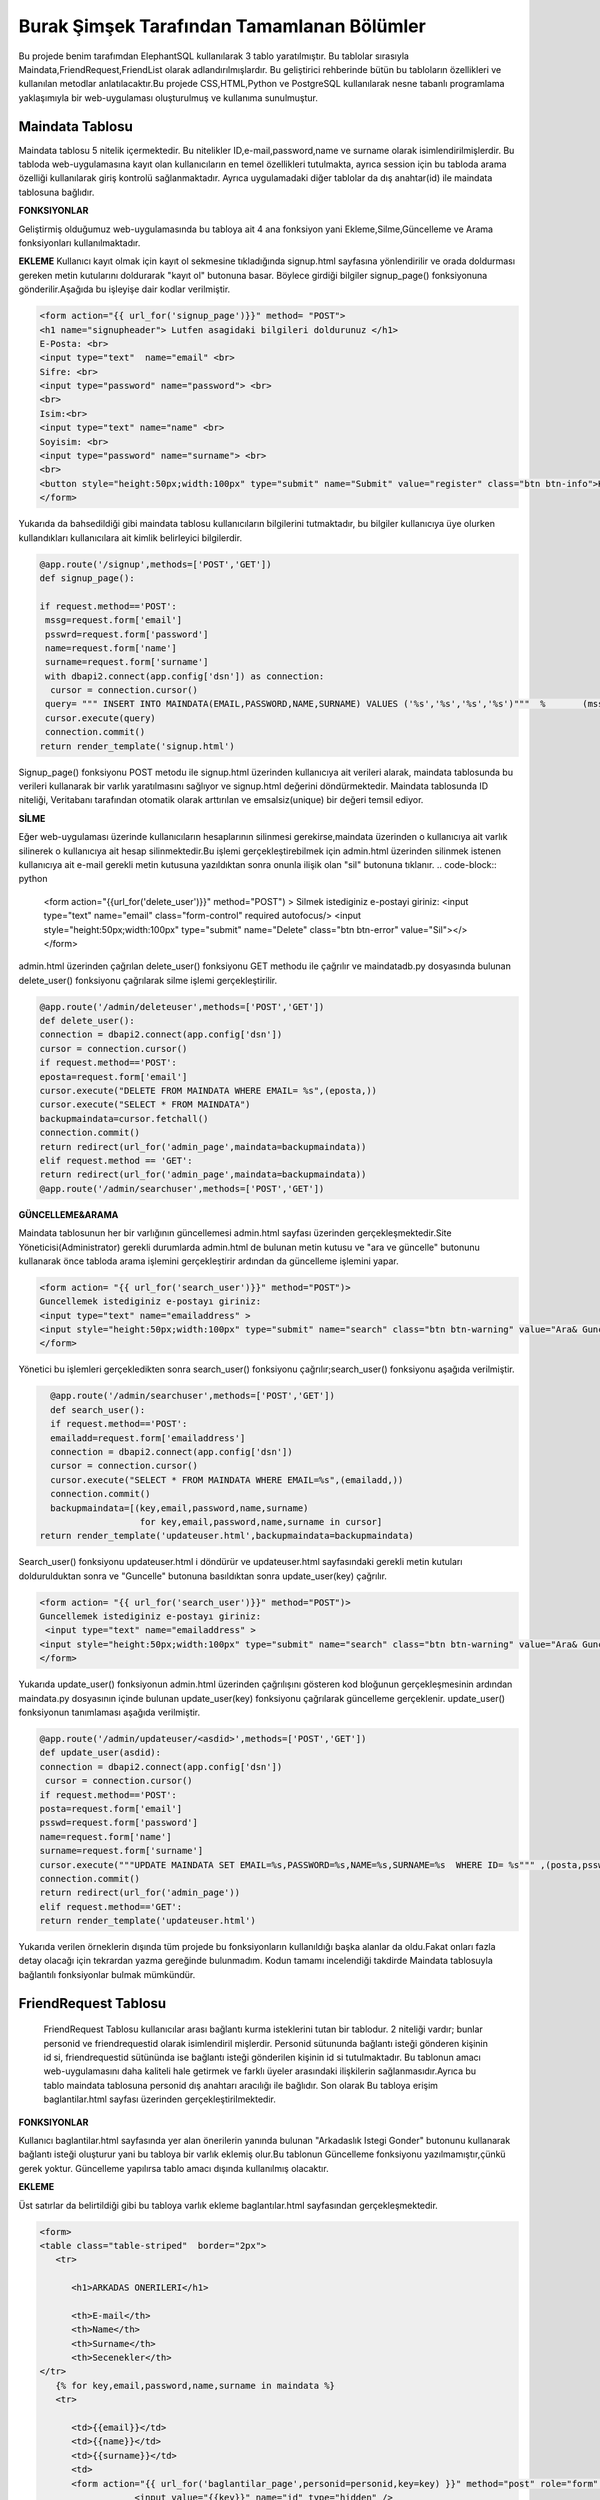 Burak Şimşek Tarafından Tamamlanan Bölümler
===========================================

Bu projede benim tarafımdan ElephantSQL kullanılarak 3 tablo yaratılmıştır.
Bu tablolar sırasıyla Maindata,FriendRequest,FriendList olarak adlandırılmışlardır.
Bu geliştirici rehberinde bütün bu tabloların özellikleri ve kullanılan metodlar anlatılacaktır.Bu projede CSS,HTML,Python ve PostgreSQL
kullanılarak nesne tabanlı programlama yaklaşımıyla bir web-uygulaması oluşturulmuş ve kullanıma sunulmuştur.

Maindata Tablosu
----------------

Maindata tablosu 5 nitelik içermektedir. Bu nitelikler ID,e-mail,password,name ve surname olarak isimlendirilmişlerdir. Bu tabloda
web-uygulamasına kayıt olan kullanıcıların en temel özellikleri tutulmakta, ayrıca session için bu tabloda arama özelliği kullanılarak
giriş kontrolü sağlanmaktadır. Ayrıca uygulamadaki diğer tablolar da dış anahtar(id) ile maindata tablosuna bağlıdır.

**FONKSIYONLAR**

Geliştirmiş olduğumuz web-uygulamasında bu tabloya ait 4 ana fonksiyon yani Ekleme,Silme,Güncelleme ve Arama fonksiyonları kullanılmaktadır.

**EKLEME**
Kullanıcı kayıt olmak için kayıt ol sekmesine tıkladığında signup.html sayfasına yönlendirilir ve orada doldurması gereken metin kutularını
doldurarak "kayıt ol" butonuna basar. Böylece girdiği bilgiler signup_page() fonksiyonuna gönderilir.Aşağıda bu işleyişe dair kodlar verilmiştir.

.. code-block:: python

       <form action="{{ url_for('signup_page')}}" method= "POST">
       <h1 name="signupheader"> Lutfen asagidaki bilgileri doldurunuz </h1>
       E-Posta: <br>
       <input type="text"  name="email" <br>
       Sifre: <br>
       <input type="password" name="password"> <br>
       <br>
       Isim:<br>
       <input type="text" name="name" <br>
       Soyisim: <br>
       <input type="password" name="surname"> <br>
       <br>
       <button style="height:50px;width:100px" type="submit" name="Submit" value="register" class="btn btn-info">Kayit Ol</button>
       </form>



Yukarıda da bahsedildiği gibi maindata tablosu kullanıcıların bilgilerini tutmaktadır, bu bilgiler kullanıcıya üye olurken kullandıkları
kullanıcılara ait kimlik belirleyici bilgilerdir.

.. code-block:: python

     @app.route('/signup',methods=['POST','GET'])
     def signup_page():

     if request.method=='POST':
      mssg=request.form['email']
      psswrd=request.form['password']
      name=request.form['name']
      surname=request.form['surname']
      with dbapi2.connect(app.config['dsn']) as connection:
       cursor = connection.cursor()
      query= """ INSERT INTO MAINDATA(EMAIL,PASSWORD,NAME,SURNAME) VALUES ('%s','%s','%s','%s')"""  %       (mssg,psswrd,name,surname)
      cursor.execute(query)
      connection.commit()
     return render_template('signup.html')

Signup_page() fonksiyonu POST metodu ile signup.html üzerinden kullanıcıya ait verileri alarak, maindata tablosunda bu verileri kullanarak bir varlık yaratılmasını
sağlıyor ve signup.html değerini döndürmektedir.
Maindata tablosunda ID niteliği, Veritabanı tarafından otomatik olarak arttırılan ve emsalsiz(unique) bir değeri temsil ediyor.

**SİLME**

Eğer web-uygulaması üzerinde kullanıcıların hesaplarının silinmesi gerekirse,maindata üzerinden o kullanıcıya ait
varlık silinerek o kullanıcıya ait hesap silinmektedir.Bu işlemi gerçekleştirebilmek için admin.html üzerinden silinmek istenen kullanıcıya
ait e-mail gerekli metin kutusuna yazıldıktan sonra onunla ilişik olan "sil" butonuna tıklanır.
.. code-block:: python

   <form action="{{url_for('delete_user')}}" method="POST") >
   Silmek istediginiz e-postayi giriniz:
   <input type="text" name="email" class="form-control"  required autofocus/>
   <input style="height:50px;width:100px" type="submit" name="Delete"
   class="btn btn-error" value="Sil"></>
   </form>

admin.html üzerinden çağrılan delete_user() fonksiyonu GET methodu ile çağrılır ve maindatadb.py dosyasında bulunan delete_user() fonksiyonu
çağrılarak silme işlemi gerçekleştirilir.


.. code-block:: python

          @app.route('/admin/deleteuser',methods=['POST','GET'])
          def delete_user():
          connection = dbapi2.connect(app.config['dsn'])
          cursor = connection.cursor()
          if request.method=='POST':
          eposta=request.form['email']
          cursor.execute("DELETE FROM MAINDATA WHERE EMAIL= %s",(eposta,))
          cursor.execute("SELECT * FROM MAINDATA")
          backupmaindata=cursor.fetchall()
          connection.commit()
          return redirect(url_for('admin_page',maindata=backupmaindata))
          elif request.method == 'GET':
          return redirect(url_for('admin_page',maindata=backupmaindata))
          @app.route('/admin/searchuser',methods=['POST','GET'])

**GÜNCELLEME&ARAMA**

Maindata tablosunun her bir varlığının güncellemesi admin.html sayfası üzerinden gerçekleşmektedir.Site Yöneticisi(Administrator) gerekli
durumlarda admin.html de bulunan metin kutusu ve "ara ve güncelle" butonunu kullanarak önce tabloda arama işlemini gerçekleştirir ardından
da güncelleme işlemini yapar.

.. code-block:: html

    <form action= "{{ url_for('search_user')}}" method="POST")>
    Guncellemek istediginiz e-postayı giriniz:
    <input type="text" name="emailaddress" >
    <input style="height:50px;width:100px" type="submit" name="search" class="btn btn-warning" value="Ara& Guncelle"></button>
    </form>

Yönetici bu işlemleri gerçekledikten sonra search_user() fonksiyonu çağrılır;search_user() fonksiyonu aşağıda verilmiştir.

.. code-block:: python

     @app.route('/admin/searchuser',methods=['POST','GET'])
     def search_user():
     if request.method=='POST':
     emailadd=request.form['emailaddress']
     connection = dbapi2.connect(app.config['dsn'])
     cursor = connection.cursor()
     cursor.execute("SELECT * FROM MAINDATA WHERE EMAIL=%s",(emailadd,))
     connection.commit()
     backupmaindata=[(key,email,password,name,surname)
                      for key,email,password,name,surname in cursor]
   return render_template('updateuser.html',backupmaindata=backupmaindata)

Search_user() fonksiyonu updateuser.html i döndürür ve updateuser.html sayfasındaki gerekli metin kutuları doldurulduktan sonra ve
"Guncelle" butonuna basıldıktan sonra update_user(key) çağrılır.

.. code-block:: html

    <form action= "{{ url_for('search_user')}}" method="POST")>
    Guncellemek istediginiz e-postayı giriniz:
     <input type="text" name="emailaddress" >
    <input style="height:50px;width:100px" type="submit" name="search" class="btn btn-warning" value="Ara& Guncelle"></button>
    </form>

Yukarıda update_user() fonksiyonun admin.html üzerinden çağrılışını gösteren kod bloğunun gerçekleşmesinin ardından maindata.py dosyasının
içinde bulunan update_user(key) fonksiyonu çağrılarak güncelleme gerçeklenir. update_user() fonksiyonun tanımlaması aşağıda verilmiştir.

.. code-block:: python

      @app.route('/admin/updateuser/<asdid>',methods=['POST','GET'])
      def update_user(asdid):
      connection = dbapi2.connect(app.config['dsn'])
       cursor = connection.cursor()
      if request.method=='POST':
      posta=request.form['email']
      psswd=request.form['password']
      name=request.form['name']
      surname=request.form['surname']
      cursor.execute("""UPDATE MAINDATA SET EMAIL=%s,PASSWORD=%s,NAME=%s,SURNAME=%s  WHERE ID= %s""" ,(posta,psswd,name,surname,asdid))
      connection.commit()
      return redirect(url_for('admin_page'))
      elif request.method=='GET':
      return render_template('updateuser.html')


Yukarıda verilen örneklerin dışında tüm projede bu fonksiyonların kullanıldığı başka alanlar da oldu.Fakat onları fazla detay olacağı için
tekrardan yazma gereğinde bulunmadım. Kodun tamamı incelendiği takdirde Maindata tablosuyla bağlantılı fonksiyonlar bulmak mümkündür.


FriendRequest Tablosu
---------------------

 FriendRequest Tablosu kullanıcılar arası bağlantı kurma isteklerini tutan bir tablodur. 2 niteliği vardır; bunlar personid ve friendrequestid olarak isimlendiril
 mişlerdir. Personid sütununda bağlantı isteği gönderen kişinin id si, friendrequestid sütününda ise bağlantı isteği gönderilen kişinin id si tutulmaktadır.
 Bu tablonun amacı web-uygulamasını daha kaliteli hale getirmek ve farklı üyeler arasındaki ilişkilerin sağlanmasıdır.Ayrıca bu tablo
 maindata tablosuna personid dış anahtarı aracılığı ile bağlıdır. Son olarak
 Bu tabloya erişim baglantilar.html sayfası üzerinden gerçekleştirilmektedir.

**FONKSIYONLAR**

Kullanıcı baglantilar.html sayfasında yer alan önerilerin yanında bulunan "Arkadaslık Istegi Gonder" butonunu kullanarak bağlantı isteği oluşturur yani bu tabloya bir varlık eklemiş olur.Bu tablonun Güncelleme fonksiyonu yazılmamıştır,çünkü gerek yoktur.
Güncelleme yapılırsa tablo amacı dışında kullanılmış olacaktır.

**EKLEME**

Üst satırlar da belirtildiği gibi bu tabloya varlık ekleme baglantılar.html sayfasından gerçekleşmektedir.

.. code-block:: html

   <form>
   <table class="table-striped"  border="2px">
      <tr>

         <h1>ARKADAS ONERILERI</h1>

         <th>E-mail</th>
         <th>Name</th>
         <th>Surname</th>
         <th>Secenekler</th>
   </tr>
      {% for key,email,password,name,surname in maindata %}
      <tr>

         <td>{{email}}</td>
         <td>{{name}}</td>
         <td>{{surname}}</td>
         <td>
         <form action="{{ url_for('baglantilar_page',personid=personid,key=key) }}" method="post" role="form" style="display: inline">
                     <input value="{{key}}" name="id" type="hidden" />

                     <input class="btn btn-info" onclick="change({{key}})" name="AddRequest" type="submit" value="Arkadaslik Istegi Gonder" id="{{key}}" ></input>
                     <script>
                     function change(key)
                     {
                     document.getElementById(key).value="Istek Gonderildi";
                     }


                     </script>
         </form>

Kullanıcı "Arkadaslik Istegi Gonder butonuna bastığında baglantılar_page() fonksiyonu çağrılır, ve bu fonksiyona gerekli olan veriler html
aracılığı ile iletilir. Bu bilgiler FriendRequest tablosuna eklenecek varlığın elemanları olarak kullanılacaklardır.

.. code-block:: python

            if 'AddRequest' in request.form:
            key = request.form['id']
            connection = dbapi2.connect(app.config['dsn'])
            cursor = connection.cursor()
            cursor.execute("""
            INSERT INTO FRIENDREQUEST (PERSONID,REQUESTID)
            VALUES (%s, %s) """,
            (personid,key,))
            connection.commit()
            return redirect(url_for('baglantilar_page',personid=personid))

baglantılar_page() fonksiyonu oldukça kapsamlı bir fonksiyon olduğundan sadece FriendRequest tablosuna varlık eklemek için gereken koşul bloğu
gösterildi,Bu fonksiyonun diğer blokları gerektiği yerlerde bu dökümanda verilecektir.

**SILME**

Kullanıcı baglantılar.html dosyasından kendisine gelen baglantı isteklerini baglantı istekleri bölümünde görebilmektedir. Gelen baglantı isteğinin yanındaki
"Arkadaslik İstegini Sil" butonunu kullanarak gelen bağlantı isteğini silebilir. Bu işlem geliştirme açısından aşağıdaki şekilde dizayn edilmiştir:

.. code-block:: html

         </form>
         <form action="{{ url_for('baglantilar_page',personid=personid,key=key2) }}" method="post" role="form" style="display: inline">
                     <input value="{{key2}}" name="id" type="hidden" />
                     <button class="btn btn-error" name="DeleteRequest" type="submit"  >Arkadaslik Istegini Sil</button>
         </form>

Bu işlem baglantılar_page() fonksiyonuna DeleteRequest isimli istek olarak gönderilir; baglantılar_page() fonksiyonu çağrılır ve
ve DeleteRequest isimli blokta işlem yapılır.Bu işlem aşağıda verilmiştir:

.. code-block:: python

    elif 'DeleteRequest' in request.form:
            key = request.form['id']
            connection = dbapi2.connect(app.config['dsn'])
            cursor = connection.cursor()
            cursor.execute("""DELETE FROM FRIENDREQUEST WHERE PERSONID=%s AND REQUESTID=%s""",(key,personid,))
            connection.commit()
            return redirect(url_for('baglantilar_page',personid=personid))

Ayrıca kullanıcı gelen bağlantı isteğini kabul ettiğinde de artık kullanıcı ile istek gönderen kullanıcı arasında bağlantı kurulacak
olduğundan yine bu varlık FriendRequest tablosundan silinecektir. Bu işlemlerin gerçekleşmesini sağlayan kod blokları aşağıda verilmiştir.

HTML:

.. code-block:: html

         <form action="{{ url_for('baglantilar_page',personid=personid,key=key2,title=title) }}" method="post" role="form" style="display: inline">
                     <input value="{{key2}}" name="id" type="hidden" />
                     <input type="text" style="color:black" name="title" <br>
                     <button class="btn btn-primary" name="AddFriend" type="submit"  >Title Ekle&Onayla</button>

PYTHON&SQL:

.. code-block:: python

    elif 'AddFriend' in request.form:
            key = request.form['id']
            title=request.form['title']
            connection = dbapi2.connect(app.config['dsn'])
            cursor = connection.cursor()
            cursor.execute("""
            INSERT INTO FRIENDLIST (PERSONID,FRIENDID,TITLE)
            VALUES (%s, %s ,%s) """,
            (personid,key,title))
            cursor.execute("""DELETE FROM FRIENDREQUEST WHERE PERSONID=%s AND REQUESTID=%s""",(key,personid,))
            cursor.execute("""
            INSERT INTO FRIENDLIST (PERSONID,FRIENDID)
            VALUES (%s, %s) """,
            (key,personid,))
            connection.commit()
            return redirect(url_for('baglantilar_page',personid=personid))

Yukarıda verilen python kodunda bir diğer tabloya ekleme yapılırken(aşağıda ayrıca anlatılacaktır.), FriendRequest tablosundan varlık
silinmektedir.

**ARAMA**
FriendRequest tablosunda arama fonksiyonu yine baglantılar.html üzerinden,baglantılar.html sayfasının Gelen Bağlantı İstekleri
kısmında gerçekleşmektedir. Arama fonksiyonu kullanılarak kullanıcıya gelen baglantı isteklerini göstermektedir.

.. code-block:: html

   <table class=table  border="2px">
      <tr>

         <h1>GELEN BAGLANTI ISTEKLERI</h1>

         <th>Isim Soyisim</th>
         <th>Secenekler</th>

   </tr>
      {% for key2,name,surname in maindata4 %}


         <td> {{name}} {{surname}}</td>
         <td>
         <form action="{{ url_for('baglantilar_page',personid=personid,key=key2,title=title) }}" method="post" role="form" style="display: inline">
                     <input value="{{key2}}" name="id" type="hidden" />
                     <input type="text" style="color:black" name="title" <br>
                     <button class="btn btn-primary" name="AddFriend" type="submit"  >Title Ekle&Onayla</button>
         </form>
         <form action="{{ url_for('baglantilar_page',personid=personid,key=key2) }}" method="post" role="form" style="display: inline">
                     <input value="{{key2}}" name="id" type="hidden" />
                     <button class="btn btn-error" name="DeleteRequest" type="submit"  >Arkadaslik Istegini Sil</button>
         </form>
         </td>

         <table class=table  border="2px">
      <tr>

Gösterme işlemi, baglantilar.html de yukarıdaki şekilde implement edilmiştir, fakat burada önemli olan nokta veritabanından çekilen verilerin maindata4 e atanmasıdır.baglantılar.html
 de ise bu veri üzerinde for döngüsü ile dolaşılarak tüm gelen bağlantı isteklerinin gösterilmesi sağlanmıştır. maindata4 adlı veri yapısının elde edilmesi sırasında
 iç katma kullanılarak, maindata tablosundan id üzerinden isim ve soyisim niteliklerine erişilmiş, baglantı isteklerinin isim ve soyisim olarak
 gösterilmesi sağlanmıştır. Bu işlem de baglantılar_page() fonksiyonun içerisinde gerçekleştirmiştir.

.. code-block:: python

   connection=dbapi2.connect(app.config['dsn'])
        cursor=connection.cursor()
        cursor.execute("""SELECT FRIENDREQUEST.PERSONID,MAINDATA.NAME,MAINDATA.SURNAME
        FROM FRIENDREQUEST INNER JOIN MAINDATA ON FRIENDREQUEST.PERSONID=MAINDATA.ID WHERE REQUESTID=%s""",(personid))
        backupmaindata4=cursor.fetchall()
        connection.commit()
        maindata4=[(key2,name,surname)
                    for key2,name,surname in cursor]


Böylece kullanıcı arayüzü anlamlı ve anlaşılabilir bir hale getirilmiş,kullanıcı için çok daha iyi bir arayüz sunulmuştur.
Ayrıca bu kod bloğunun ardından bu bloğun bağlı olduğu üst blok baglantilar.html sayfasını döndürmekte,baglantilar.html sayfasına da
yukarıdaki sorgudan elde edilen veriyi göndermektedir.

.. code-block:: python

      return render_template('baglantilar.html',personid=personid,
      maindata=backupmaindata,maindata3=backupmaindata3,maindata4=backupmaindata4)

FriendList Tablosu
------------------

FriendList tablosunun 3 niteliği bulunmaktadır ;bunlar Personid,Friendid ve Title olarak adlandırılmışlardır.FriendList tablosunun oluşturulma amacı site üyelerinin arkadaşlarını varlıklar halinde saklamaktır.
Personid kullanıcının kendi id sini saklarken friendid arkadaş olduğu kullanıcının idsini,title ise kullanıcının bağlantı kurduğu kullanıcıya isterse atayabildiği kelimeyi ifade etmektedir.
Ayrıca bu tablo maindata tablosuna personid dış anahtarı aracılığı ile bağlıdır. Bu tablonun arayüz kısmı yine baglantilar.html sayfasında bulunmakta, ekleme,silme,güncelleme ve arama fonksiyonları
baglantilar.html sayfası üzerinden gerçekleşmektedir.

**FONKSIYONLAR**

Kullanıcı bağlantılar sayfasında, baglantı isteğini onaylarsa, ya da baglantı isteği gönderildiği kişi
tarafından onaylanırsa ekleme fonksiyonu gerçekleşir. Eğer baglantilar.html sayfasında bağlantılar
bölümü içerisinde bulunan bir bağlantıyı silerse FriendList tablosundan varlıklar silinecektir.
Kullanıcı arkadaşına verdiği ünvanı değiştirmek isterse bu da güncelleme fonksiyonu aracılığıyla gerçekleşir.

**EKLEME**
Yukarıda da bahsedildiği gibi ekleme operasyonu kullanıcı gelen bağlantı isteğini kabul ettiğinde tabloya varlıklar ekler.Çünkü
baglantı kurmak karşılıklı gerçekleştiği için kullanıcı karşı tarafın isteğini kabul ettiğinde bu işlemin iki şekilde karşılıklı olarak
çalışması gerekir. Aşağıda ekleme fonksiyonları gösterilmiştir.

.. code-block:: html

   {% for key2,name,surname in maindata4 %}


         <td> {{name}} {{surname}}</td>
         <td>
         <form action="{{ url_for('baglantilar_page',personid=personid,key=key2,title=title) }}" method="post" role="form" style="display: inline">
                     <input value="{{key2}}" name="id" type="hidden" />
                     <input type="text" style="color:black" name="title" <br>
                     <button class="btn btn-primary" name="AddFriend" type="submit"  >Title Ekle&Onayla</button>
         </form>
         <form action="{{ url_for('baglantilar_page',personid=personid,key=key2) }}" method="post" role="form" style="display: inline">
                     <input value="{{key2}}" name="id" type="hidden" />
                     <button class="btn btn-error" name="DeleteRequest" type="submit"  >Arkadaslik Istegini Sil</button>
         </form>
         </td>

         <table class=table  border="2px">
      <tr>

         </td>
      </tr>
      {% endfor %}

Kullanıcı gelen baglanti isteklerini onaylarsa baglantılar_page() fonksiyonun AddFriend bloku çağrılır ve ekleme işlemi gerçekleşir.SQL ve Python kodları
aşağıda verilmiştir.

.. code-block:: python

    elif 'AddFriend' in request.form:
            key = request.form['id']
            title=request.form['title']
            connection = dbapi2.connect(app.config['dsn'])
            cursor = connection.cursor()
            cursor.execute("""
            INSERT INTO FRIENDLIST (PERSONID,FRIENDID,TITLE)
            VALUES (%s, %s ,%s) """,
            (personid,key,title))
            cursor.execute("""DELETE FROM FRIENDREQUEST WHERE PERSONID=%s AND REQUESTID=%s""",(key,personid,))
            cursor.execute("""
            INSERT INTO FRIENDLIST (PERSONID,FRIENDID)
            VALUES (%s, %s) """,
            (key,personid,))
            connection.commit()
            return redirect(url_for('baglantilar_page',personid=personid))

**SILME**

FriendList tablosundan bir varlık silme işlemi baglantilar.html sayfasının baglantılar bölmesi içerisinden gerçekleşir. Kullanıcı
"Arkadaşı Sil" butonunu kullanarak karşısında bulunan bağlantıyı siler, ekleme gibi bu fonksiyon da çift taraflı çalışmaktadır. Aşağıda
bu fonksiyonun gerçekleşmesini sağlayan kodlar verilmiştir.

.. code-block:: html

   <form action="{{ url_for('baglantilar_page',personid=personid,requestid=requestid) }}" method="post" role="form" style="display: inline">
                     <input value="{{requestid}}" name="id" type="hidden" />
                     <button class="btn btn-error" name="DeleteFriend" type="submit"  >Arkadasi Sil</button>
         </form>


baglantilar.html sayfasından silme işlemi için komut verildiğinde baglantilar_page() fonksiyonu çağrılarak "DeleteFriend" bloğu
çalıştırılır.

.. code-block:: python

      elif 'DeleteFriend' in request.form:
            key = request.form['id']
            connection = dbapi2.connect(app.config['dsn'])
            cursor = connection.cursor()
            cursor.execute("""
            DELETE FROM FRIENDLIST WHERE PERSONID=%s AND FRIENDID=%s
             """,
            (personid,key,))
            cursor.execute("""
            DELETE FROM FRIENDLIST WHERE PERSONID=%s AND FRIENDID=%s
             """,
            (key,personid,))

            connection.commit()
            return redirect(url_for('baglantilar_page',personid=personid))

**ARAMA**

FriendList tablosunda arama fonksiyonu baglantilar.html de baglantiları gösterme amacı ile kullanılmaktadır. Burada da iç katma
 yapılarak maindata tablosundan o id ye sahip kullanıcının ismi ve soyisimini alarak kullanıcı arayüzünün kalitesi arttırılmış, karışıklıkların
 önüne geçilmiştir.

 HTML:

.. code-block:: html


   <table class=table  border="2px">
   <tr>
         <h1>BAGLANTILAR</h1>

         <th>Isim Soyisim</th>
         <th>Unvan</th>
         <th>Secenekler</th>

   </tr>
      {% for key1,requestid,name,surname,title in maindata3 %}
   <tr>

         <td>{{name}} {{surname}}</td>
         <td>{{title}}</td>
         <td>
         <form action="{{ url_for('baglantilar_page',personid=personid,requestid=requestid) }}" method="post" role="form" style="display: inline">
                     <input value="{{requestid}}" name="id" type="hidden" />
                     <button class="btn btn-error" name="DeleteFriend" type="submit"  >Arkadasi Sil</button>
         </form>
         <form action="{{ url_for('baglantilar_guncelle',personid=personid,key1=key1,requestid=requestid) }}" method="post" role="form" style="display: inline">
                     <input value="{{key1}}" name="id" type="hidden" />
                     <button class="btn btn-warning" name="UpdateFriend" type="submit"  >Arkadasi Guncelle</button>
         </form>
         </td>
         </tr>


         {% endfor %}
         </table>

Bu şekilde kullanıcının bütün bağlantıları veritabanından çekilerek gösterilmekte kullanıcı diğer fonksiyonları görünen
bağlantıları üzerinde uygulayabilmektedir.



PYTHON&POSTRGRESQL

.. code-block:: python

   connection = dbapi2.connect(app.config['dsn'])
        cursor = connection.cursor()
        cursor.execute("""
        SELECT FRIENDLIST.FRIENDID,MAINDATA.ID,MAINDATA.NAME,MAINDATA.SURNAME,FRIENDLIST.TITLE FROM
        FRIENDLIST INNER JOIN MAINDATA ON FRIENDLIST.FRIENDID=MAINDATA.ID WHERE PERSONID=%s""",(personid,))
        backupmaindata3=cursor.fetchall()
        connection.commit()
        maindata3 = [(key1,requestid,name,surname,title)
                for key1,requestid,name,surname,title in cursor]

        return render_template('baglantilar.html',personid=personid,maindata=backupmaindata,maindata3=backupmaindata3,
        maindata4=backupmaindata4)

**GUNCELLEME**

FriendList tablosunun Title isimli niteliği güncellenebilir,baglantilar.html sayfasının baglantilar kısmından güncellenebilmektedir.
Aşağıda FriendList tablosunun güncellenmesine yönelik kodlar bulunmaktadır.

 HTML:

.. code-block:: html

   <form action="{{ url_for('baglantilar_guncelle',personid=personid,key1=key1,requestid=requestid) }}" method="post" role="form" style="display: inline">
                     <input value="{{key1}}" name="id" type="hidden" />
                     <button class="btn btn-warning" name="UpdateFriend" type="submit"  >Arkadasi Guncelle</button>
         </form>

baglantilar.html sayfasi baglantilar_guncelle() fonksiyonunu çağırarak güncelleme sayfasına yönlenir.

PYTHON&POSTRGRESQL

.. code-block:: python

   @app.route('/baglantilar/titleguncelle/<personid>,<requestid>', methods=['GET', 'POST'])
   def title_guncelle(personid,requestid):
         title=request.form['title']
         connection = dbapi2.connect(app.config['dsn'])
         cursor = connection.cursor()
         cursor.execute("""UPDATE FRIENDLIST SET TITLE=%s WHERE PERSONID= %s AND FRIENDID=%s""" ,(title,personid,requestid))
         connection.commit()

         return redirect(url_for('baglantilar_page',personid=personid))

baglantilar_guncelle() fonksiyonu, baglantilar.html aracılığıyla gönderilen varlık bilgisinin güncellenebilmesi için baglantilarupdate.html
sayfasını döndürür, yukarıdaki fonksiyonlardan da anlaşılabileceği gibi güncellenme operasyonu tamamlanır.

Baglantilar_Page() Fonksiyonu
-----------------------------

Yukarıdaki kod bloklarında baglantılar_page fonksiyonu bloklar halinde gösterildi, Anlaşılabilirliğini kolaylaştırabileceği için
baglantilar_page() fonksiyonu aşağıda verilmiştir.

.. code-block:: python

   @app.route('/baglantilar/<personid>', methods=['GET', 'POST'])
   def baglantilar_page(personid):
    if request.method=='GET':
        connection=dbapi2.connect(app.config['dsn'])
        cursor=connection.cursor()
        cursor.execute("""SELECT * FROM MAINDATA WHERE %s!=MAINDATA.ID ORDER BY  EMAIL""",(personid))
        backupmaindata=cursor.fetchall()
        connection.commit()
        maindata = [(key,email,password,name,surname)
                for key,email,password,name,surname in cursor]





        connection=dbapi2.connect(app.config['dsn'])
        cursor=connection.cursor()
        cursor.execute("""SELECT FRIENDREQUEST.PERSONID,MAINDATA.NAME,MAINDATA.SURNAME
        FROM FRIENDREQUEST INNER JOIN MAINDATA ON FRIENDREQUEST.PERSONID=MAINDATA.ID WHERE REQUESTID=%s""",(personid))
        backupmaindata4=cursor.fetchall()
        connection.commit()
        maindata4=[(key2,name,surname)
                    for key2,name,surname in cursor]

        connection = dbapi2.connect(app.config['dsn'])
        cursor = connection.cursor()
        cursor.execute("""
        SELECT FRIENDLIST.FRIENDID,MAINDATA.ID,MAINDATA.NAME,MAINDATA.SURNAME,FRIENDLIST.TITLE FROM  FRIENDLIST INNER JOIN MAINDATA ON FRIENDLIST.FRIENDID=MAINDATA.ID WHERE PERSONID=%s""",(personid,))
        backupmaindata3=cursor.fetchall()
        connection.commit()
        maindata3 = [(key1,requestid,name,surname,title)
                for key1,requestid,name,surname,title in cursor]

        return render_template('baglantilar.html',personid=personid,maindata=backupmaindata,maindata3=backupmaindata3,maindata4=backupmaindata4)



    else:

      if 'AddRequest' in request.form:
            key = request.form['id']
            connection = dbapi2.connect(app.config['dsn'])
            cursor = connection.cursor()
            cursor.execute("""
            INSERT INTO FRIENDREQUEST (PERSONID,REQUESTID)
            VALUES (%s, %s) """,
            (personid,key,))
            connection.commit()
            return redirect(url_for('baglantilar_page',personid=personid))
      elif 'DeleteRequest' in request.form:
            key = request.form['id']
            connection = dbapi2.connect(app.config['dsn'])
            cursor = connection.cursor()
            cursor.execute("""DELETE FROM FRIENDREQUEST WHERE PERSONID=%s AND REQUESTID=%s""",(key,personid,))
            connection.commit()
            return redirect(url_for('baglantilar_page',personid=personid))
      elif 'AddFriend' in request.form:
            key = request.form['id']
            title=request.form['title']
            connection = dbapi2.connect(app.config['dsn'])
            cursor = connection.cursor()
            cursor.execute("""
            INSERT INTO FRIENDLIST (PERSONID,FRIENDID,TITLE)
            VALUES (%s, %s ,%s) """,
            (personid,key,title))
            cursor.execute("""DELETE FROM FRIENDREQUEST WHERE PERSONID=%s AND REQUESTID=%s""",(key,personid,))
            cursor.execute("""
            INSERT INTO FRIENDLIST (PERSONID,FRIENDID)
            VALUES (%s, %s) """,
            (key,personid,))
            connection.commit()
            return redirect(url_for('baglantilar_page',personid=personid))

       elif 'DeleteFriend' in request.form:
            key = request.form['id']
            connection = dbapi2.connect(app.config['dsn'])
            cursor = connection.cursor()
            cursor.execute("""
            DELETE FROM FRIENDLIST WHERE PERSONID=%s AND FRIENDID=%s
             """,
            (personid,key,))
            cursor.execute("""
            DELETE FROM FRIENDLIST WHERE PERSONID=%s AND FRIENDID=%s
             """,
            (key,personid,))

            connection.commit()
            return redirect(url_for('baglantilar_page',personid=personid))

      @app.route('/baglantilar/update/<personid>,<requestid>', methods=['GET', 'POST'])
      def baglantilar_guncelle(personid,requestid):



         return render_template('baglantilarupdate.html',personid=personid,requestid=requestid)


